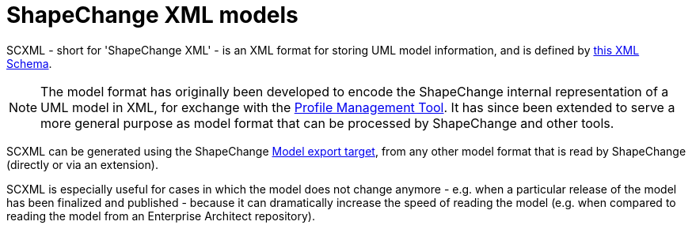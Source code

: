 :doctype: book
:encoding: utf-8
:lang: en
:toc: macro
:toc-title: Table of contents
:toclevels: 5

:toc-position: left

:appendix-caption: Annex

:numbered:
:sectanchors:
:sectnumlevels: 5
:nofooter:


[[ShapeChange_XML_models]]
= ShapeChange XML models

SCXML - short for 'ShapeChange XML' - is an XML format for storing UML model information, and is defined by https://github.com/ShapeChange/ShapeChange/blob/master/shapechange-core/src/main/resources/schema/ShapeChangeExportedModel.xsd[this XML Schema]. 

NOTE: The model format has originally been developed to encode the ShapeChange internal representation of a UML model in XML, for exchange with the https://shapechange.github.io/ProfileManagementTool/[Profile Management Tool]. It has since been extended to serve a more general purpose as model format that can be processed by ShapeChange and other tools.

SCXML can be generated using the ShapeChange xref:../targets/Model_Export.adoc[Model export target], from any other model format that is read by ShapeChange (directly or via an extension).

SCXML is especially useful for cases in which the model does not change anymore - e.g. when a particular release of the model has been finalized and published - because it can dramatically increase the speed of reading the model (e.g. when compared to reading the model from an Enterprise Architect repository).
